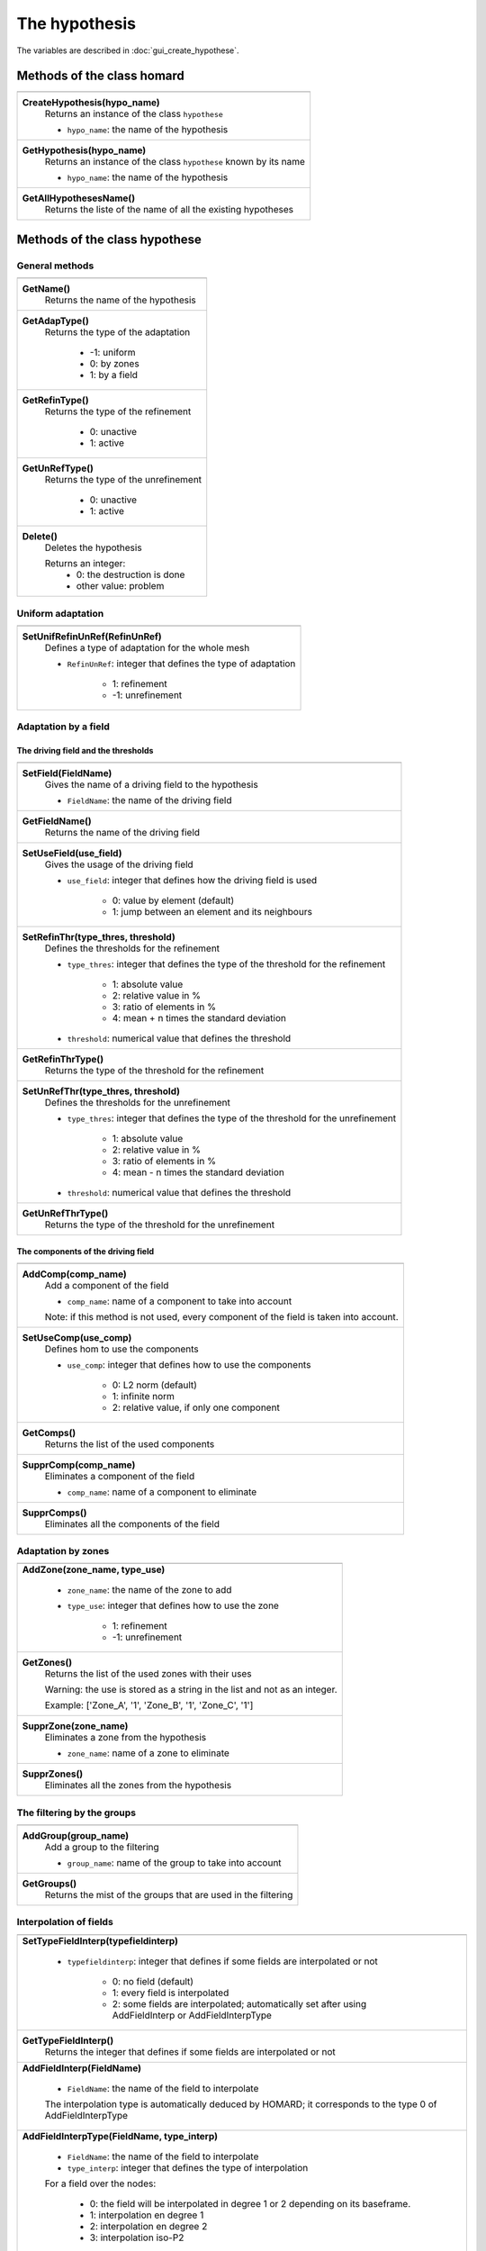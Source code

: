 .. _tui_create_hypothese:

The hypothesis
##############

.. index:: single: iteration
.. index:: single: hypothesis
.. index:: single: zone

The variables are described in :doc:`gui_create_hypothese`.

Methods of the class homard
***************************

+---------------------------------------------------------------+
+---------------------------------------------------------------+
| .. module:: CreateHypothesis                                  |
|                                                               |
| **CreateHypothesis(hypo_name)**                               |
|     Returns an instance of the class ``hypothese``            |
|                                                               |
|     - ``hypo_name``: the name of the hypothesis               |
+---------------------------------------------------------------+
| .. module:: GetHypothesis                                     |
|                                                               |
| **GetHypothesis(hypo_name)**                                  |
|     Returns an instance of the class ``hypothese``            |
|     known by its name                                         |
|                                                               |
|     - ``hypo_name``: the name of the hypothesis               |
+---------------------------------------------------------------+
| .. module:: GetAllHypothesesName                              |
|                                                               |
| **GetAllHypothesesName()**                                    |
|     Returns the liste of the name of all the existing         |
|     hypotheses                                                |
|                                                               |
+---------------------------------------------------------------+

Methods of the class hypothese
******************************

General methods
===============

+---------------------------------------------------------------+
+---------------------------------------------------------------+
| .. module:: GetName                                           |
|                                                               |
| **GetName()**                                                 |
|     Returns the name of the hypothesis                        |
+---------------------------------------------------------------+
| .. module:: GetAdapType                                       |
|                                                               |
| **GetAdapType()**                                             |
|     Returns the type of the adaptation                        |
|                                                               |
|         * -1: uniform                                         |
|         * 0: by zones                                         |
|         * 1: by a field                                       |
+---------------------------------------------------------------+
| .. module:: GetRefinType                                      |
|                                                               |
| **GetRefinType()**                                            |
|     Returns the type of the refinement                        |
|                                                               |
|         * 0: unactive                                         |
|         * 1: active                                           |
+---------------------------------------------------------------+
| .. module:: GetUnRefType                                      |
|                                                               |
| **GetUnRefType()**                                            |
|     Returns the type of the unrefinement                      |
|                                                               |
|         * 0: unactive                                         |
|         * 1: active                                           |
+---------------------------------------------------------------+
| .. module:: Delete                                            |
|                                                               |
| **Delete()**                                                  |
|     Deletes the hypothesis                                    |
|                                                               |
|     Returns an integer:                                       |
|         * 0: the destruction is done                          |
|         * other value: problem                                |
+---------------------------------------------------------------+

Uniform adaptation
==================

+---------------------------------------------------------------+
+---------------------------------------------------------------+
| .. module:: SetUnifRefinUnRef                                 |
|                                                               |
| **SetUnifRefinUnRef(RefinUnRef)**                             |
|     Defines a type of adaptation for the whole mesh           |
|                                                               |
|     - ``RefinUnRef``: integer that defines the                |
|       type of adaptation                                      |
|                                                               |
|         * 1: refinement                                       |
|         * -1: unrefinement                                    |
+---------------------------------------------------------------+

Adaptation by a field
=====================

The driving field and the thresholds
------------------------------------

+---------------------------------------------------------------+
+---------------------------------------------------------------+
| .. module:: SetField                                          |
|                                                               |
| **SetField(FieldName)**                                       |
|     Gives the name of a driving field to the hypothesis       |
|                                                               |
|     - ``FieldName``: the name of the driving field            |
+---------------------------------------------------------------+
| .. module:: GetFieldName                                      |
|                                                               |
| **GetFieldName()**                                            |
|     Returns the name of the driving field                     |
+---------------------------------------------------------------+
| .. module:: SetUseField                                       |
|                                                               |
| **SetUseField(use_field)**                                    |
|     Gives the usage of the driving field                      |
|                                                               |
|     - ``use_field``: integer that defines how the driving     |
|       field is used                                           |
|                                                               |
|        * 0: value by element (default)                        |
|        * 1: jump between an element and its neighbours        |
+---------------------------------------------------------------+
| .. module:: SetRefinThr                                       |
|                                                               |
| **SetRefinThr(type_thres, threshold)**                        |
|     Defines the thresholds for the refinement                 |
|                                                               |
|     - ``type_thres``: integer that defines the type of the    |
|       threshold for the refinement                            |
|                                                               |
|        * 1: absolute value                                    |
|        * 2: relative value in %                               |
|        * 3: ratio of elements in %                            |
|        * 4: mean + n times the standard deviation             |
|                                                               |
|     - ``threshold``: numerical value that defines the         |
|       threshold                                               |
+---------------------------------------------------------------+
| .. module:: GetRefinThrType                                   |
|                                                               |
| **GetRefinThrType()**                                         |
|     Returns the type of the threshold for the refinement      |
+---------------------------------------------------------------+
| .. module:: SetUnRefThr                                       |
|                                                               |
| **SetUnRefThr(type_thres, threshold)**                        |
|     Defines the thresholds for the unrefinement               |
|                                                               |
|     - ``type_thres``: integer that defines the type of the    |
|       threshold for the unrefinement                          |
|                                                               |
|        * 1: absolute value                                    |
|        * 2: relative value in %                               |
|        * 3: ratio of elements in %                            |
|        * 4: mean - n times the standard deviation             |
|                                                               |
|     - ``threshold``: numerical value that defines the         |
|       threshold                                               |
+---------------------------------------------------------------+
| .. module:: GetUnRefThrType                                   |
|                                                               |
| **GetUnRefThrType()**                                         |
|     Returns the type of the threshold for the unrefinement    |
+---------------------------------------------------------------+


The components of the driving field
-----------------------------------

+---------------------------------------------------------------+
+---------------------------------------------------------------+
| .. module:: AddComp                                           |
|                                                               |
| **AddComp(comp_name)**                                        |
|     Add a component of the field                              |
|                                                               |
|     - ``comp_name``: name of a component to take into account |
|                                                               |
|     Note: if this method is not used, every component         |
|     of the field is taken into account.                       |
+---------------------------------------------------------------+
| .. module:: SetUseComp                                        |
|                                                               |
| **SetUseComp(use_comp)**                                      |
|     Defines hom to use the components                         |
|                                                               |
|     - ``use_comp``: integer that defines how to use the       |
|       components                                              |
|                                                               |
|        * 0: L2 norm (default)                                 |
|        * 1: infinite norm                                     |
|        * 2: relative value, if only one component             |
+---------------------------------------------------------------+
| .. module:: GetComps                                          |
|                                                               |
| **GetComps()**                                                |
|     Returns the list of the used components                   |
+---------------------------------------------------------------+
| .. module:: SupprComp                                         |
|                                                               |
| **SupprComp(comp_name)**                                      |
|     Eliminates a component of the field                       |
|                                                               |
|     - ``comp_name``: name of a component to eliminate         |
+---------------------------------------------------------------+
| .. module:: SupprComps                                        |
|                                                               |
| **SupprComps()**                                              |
|     Eliminates all the components of the field                |
+---------------------------------------------------------------+


Adaptation by zones
===================

+---------------------------------------------------------------+
+---------------------------------------------------------------+
| .. module:: AddZone                                           |
|                                                               |
| **AddZone(zone_name, type_use)**                              |
|                                                               |
|     - ``zone_name``: the name of the zone to add              |
|     - ``type_use``: integer that defines how to use the zone  |
|                                                               |
|         * 1: refinement                                       |
|         * -1: unrefinement                                    |
+---------------------------------------------------------------+
| .. module:: GetZones                                          |
|                                                               |
| **GetZones()**                                                |
|     Returns the list of the used zones with their uses        |
|                                                               |
|     Warning: the use is stored as a string in the list and    |
|     not as an integer.                                        |
|                                                               |
|     Example: ['Zone_A', '1', 'Zone_B', '1', 'Zone_C', '1']    |
+---------------------------------------------------------------+
| .. module:: SupprZone                                         |
|                                                               |
| **SupprZone(zone_name)**                                      |
|     Eliminates a zone from the hypothesis                     |
|                                                               |
|     - ``zone_name``: name of a zone to eliminate              |
+---------------------------------------------------------------+
| .. module:: SupprZones                                        |
|                                                               |
| **SupprZones()**                                              |
|     Eliminates all the zones from the hypothesis              |
+---------------------------------------------------------------+


The filtering by the groups
===========================

+---------------------------------------------------------------+
+---------------------------------------------------------------+
| .. module:: AddGroup                                          |
|                                                               |
| **AddGroup(group_name)**                                      |
|     Add a group to the filtering                              |
|                                                               |
|     - ``group_name``: name of the group to take into account  |
+---------------------------------------------------------------+
| .. module:: GetGroups                                         |
|                                                               |
| **GetGroups()**                                               |
|     Returns the mist of the groups that are used in the       |
|     filtering                                                 |
+---------------------------------------------------------------+

Interpolation of fields
=======================

+---------------------------------------------------------------+
+---------------------------------------------------------------+
| .. module:: SetTypeFieldInterp                                |
|                                                               |
| **SetTypeFieldInterp(typefieldinterp)**                       |
|                                                               |
|     - ``typefieldinterp``: integer that defines if some fields|
|       are interpolated or not                                 |
|                                                               |
|         * 0: no field (default)                               |
|         * 1: every field is interpolated                      |
|         * 2: some fields are interpolated; automatically set  |
|           after using AddFieldInterp or AddFieldInterpType    |
+---------------------------------------------------------------+
| .. module:: GetTypeFieldInterp                                |
|                                                               |
| **GetTypeFieldInterp()**                                      |
|     Returns the integer that defines if some fields are       |
|     interpolated or not                                       |
+---------------------------------------------------------------+
| .. module:: AddFieldInterp                                    |
|                                                               |
| **AddFieldInterp(FieldName)**                                 |
|                                                               |
|     - ``FieldName``: the name of the field to interpolate     |
|                                                               |
|     The interpolation type is automatically deduced by        |
|     HOMARD; it corresponds to the type 0 of AddFieldInterpType|
+---------------------------------------------------------------+
| .. module:: AddFieldInterpType                                |
|                                                               |
| **AddFieldInterpType(FieldName, type_interp)**                |
|                                                               |
|     - ``FieldName``: the name of the field to interpolate     |
|     - ``type_interp``: integer that defines the type of       |
|       interpolation                                           |
|                                                               |
|     For a field over the nodes:                               |
|                                                               |
|         * 0: the field will be interpolated in degree 1 or 2  |
|           depending on its baseframe.                         |
|         * 1: interpolation en degree 1                        |
|         * 2: interpolation en degree 2                        |
|         * 3: interpolation iso-P2                             |
|                                                               |
|     For a field over the elements:                            |
|                                                               |
|         * 0: the field will be interpolated as an intensive   |
|           variable                                            |
|         * 1: the field will be interpolated as an extensive   |
|           variable                                            |
+---------------------------------------------------------------+
| .. module:: GetFieldInterps                                   |
|                                                               |
| **GetFieldInterps()**                                         |
|     Returns the list of the interpolated fields with their use|
|                                                               |
|     Warning: the use is stored as a string in the list and    |
|     not as an integer.                                        |
|                                                               |
|     Example: ['DEPL', '0', 'Mass', '1', 'Density', '0']       |
+---------------------------------------------------------------+
| .. module:: SupprFieldInterp                                  |
|                                                               |
| **SupprFieldInterp(FieldName)**                               |
|     Eliminates a field from the hypothesis                    |
|                                                               |
|     - ``FieldName``: name of a field to eliminate             |
+---------------------------------------------------------------+
| .. module:: SupprFieldInterps                                 |
|                                                               |
| **SupprFieldInterps()**                                       |
|     Eliminates all the fields from the hypothesis             |
+---------------------------------------------------------------+

.. note::
  The file and the time steps for the fiels are defined with the iteration; see :doc:`tui_create_iteration`.

Advanced options
================

+---------------------------------------------------------------+
+---------------------------------------------------------------+
| .. module:: SetNivMax                                         |
|                                                               |
| **SetNivMax(nivmax)**                                         |
|     Defines the maximum level for the refinement              |
|                                                               |
|     - ``nivmax``: level of refinement that must not be        |
|       exceeded                                                |
+---------------------------------------------------------------+
| .. module:: GetNivMax                                         |
|                                                               |
| **GetNivMax()**                                               |
|     Returns the maximum level for the refinement              |
+---------------------------------------------------------------+
| .. module:: SetDiamMin                                        |
|                                                               |
| **SetDiamMin(diammin)**                                       |
|     Defines the minimum diameter of the future elements       |
|                                                               |
|     - ``diammin``: minimum diameter for an element            |
+---------------------------------------------------------------+
| .. module:: GetDiamMin                                        |
|                                                               |
| **GetDiamMin()**                                              |
|     Returns the minimum diameter of the future elements       |
+---------------------------------------------------------------+
| .. module:: SetAdapInit                                       |
|                                                               |
| **SetAdapInit(option)**                                       |
|     Defines the treatment of the elements where the field that|
|     governs the adaptation is not defined                     |
|                                                               |
|     - ``option``: integer as follows:                         |
|                                                               |
|         *  0: no effect (default)                             |
|         *  1: the elements without field are refined          |
|         * -1: the elements without field are unrefined        |
+---------------------------------------------------------------+
| .. module:: GetAdapInit                                       |
|                                                               |
| **GetAdapInit()**                                             |
|     Returns the treatment of the elements where the field that|
|     governs the adaptation is not defined                     |
+---------------------------------------------------------------+
| .. module:: SetExtraOutput                                    |
|                                                               |
| **SetExtraOutput(option)**                                    |
|     Acts if some extra information are required into the      |
|     output MED file. The option is a product of               |
|     2, 3, 5, 7, 11.                                           |
|                                                               |
|     - ``option``: integer as follows:                         |
|                                                               |
|         *  1 : no effect (default)                            |
|         *  2x : the refinement level of every mesh is produced|
|         *  3x : the quality of every mesh                     |
|         *  5x : the diameter of every mesh                    |
|         *  7x : common parent of every mesh                   |
|         * 11x : neighbours of glued cells                     |
+---------------------------------------------------------------+
| .. module:: GetExtraOutput                                    |
|                                                               |
| **GetExtraOutput()**                                          |
|     Returns the choice for the output of extra information    |
+---------------------------------------------------------------+


Example
*******
The creation of the object hypo_1 is done as follows:
::

    hypo_1 = homard.CreateHypothesis("HypoField")
    hypo_1.SetField("INDICATEUR")
    hypo_1.AddComp("INDX")
    hypo_1.AddComp("INDZ")
    hypo_1.SetRefinThr(1, 80.)
    hypo_1.AddFieldInterp("DEPL")
    hypo_1.AddFieldInterpType("MASS", 1)


Similar graphical input
***********************
Look at :doc:`gui_create_hypothese`

.. warning::
  With the graphical input mode, if a hypothesis is edited and if one of the characteristic is modified, the value of the threshold for the refinement for example, all the iterations that were computed with this hypothesis are unvalidated. In python mode, that is not true: the iterations stay as they are.
